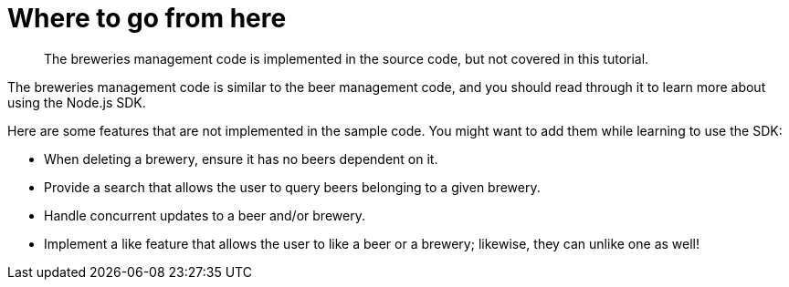 = Where to go from here
:page-topic-type: concept

[abstract]
The breweries management code is implemented in the source code, but not covered in this tutorial.

The breweries management code is similar to the beer management code, and you should read through it to learn more about using the Node.js SDK.

Here are some features that are not implemented in the sample code.
You might want to add them while learning to use the SDK:

* When deleting a brewery, ensure it has no beers dependent on it.
* Provide a search that allows the user to query beers belonging to a given brewery.
* Handle concurrent updates to a beer and/or brewery.
* Implement a like feature that allows the user to like a beer or a brewery; likewise, they can unlike one as well!
